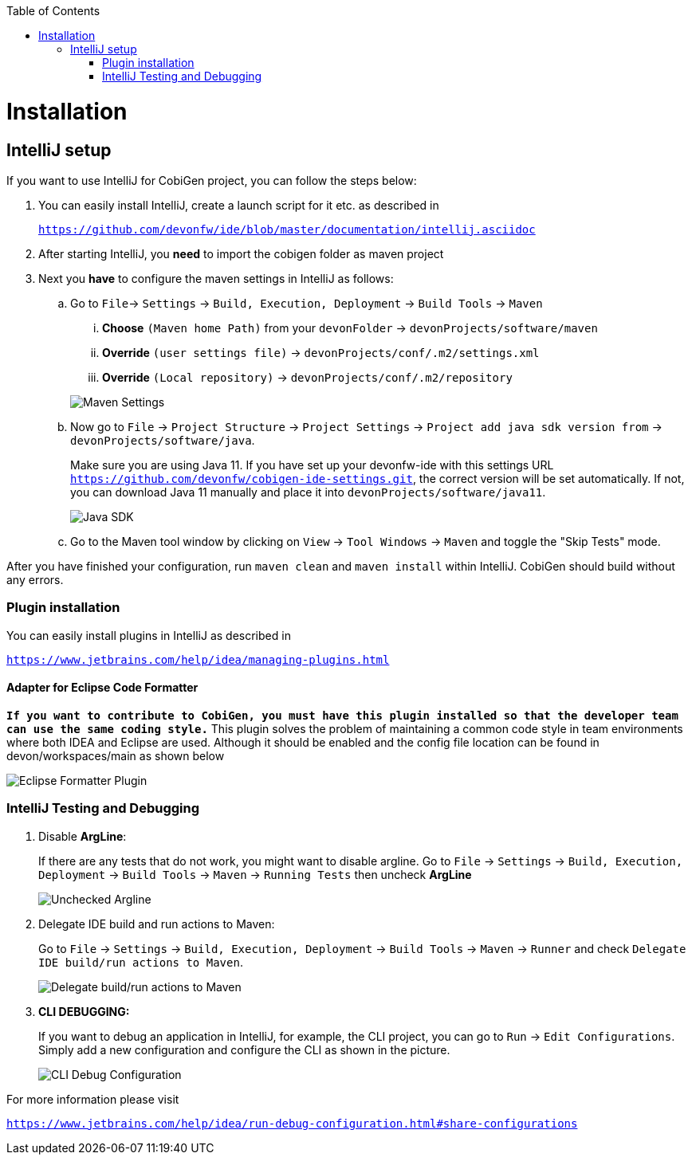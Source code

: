 :toc:
toc::[]


= Installation


== IntelliJ setup

If you want to use IntelliJ for CobiGen project, you can follow the steps below:

. You can easily install IntelliJ, create a launch script for it etc. as described in
+
`https://github.com/devonfw/ide/blob/master/documentation/intellij.asciidoc`

. After starting IntelliJ, you **need** to import the cobigen folder as maven project

. Next you **have** to configure the maven settings in IntelliJ as follows:

.. Go to `File`-> `Settings` -> `Build, Execution, Deployment` -> `Build Tools` -> `Maven`
+
--
... **Choose** `(Maven home Path)` from your `devonFolder` -> `devonProjects/software/maven`

... **Override** `(user settings file)` -> `devonProjects/conf/.m2/settings.xml`

... **Override** `(Local repository)` -> `devonProjects/conf/.m2/repository`
--
+
image::images/howtos/intellij/maven-settings.png[Maven Settings]

.. Now go to `File` -> `Project Structure` -> `Project Settings` -> `Project add java sdk version from` -> `devonProjects/software/java`.
+
Make sure you are using Java 11. If you have set up your devonfw-ide with this settings URL `https://github.com/devonfw/cobigen-ide-settings.git`, the correct version will be set automatically. If not, you can download Java 11 manually and place it into `devonProjects/software/java11`.
+
image::images/howtos/intellij/java-sdk.png[Java SDK]

.. Go to the Maven tool window by clicking on `View` -> `Tool Windows` -> `Maven` and  toggle the "Skip Tests" mode.

After you have finished your configuration, run `maven clean` and `maven install` within IntelliJ. CobiGen should build without any errors.


=== Plugin installation

You can easily install plugins in IntelliJ as described in

`https://www.jetbrains.com/help/idea/managing-plugins.html`

==== Adapter for Eclipse Code Formatter

`**If you want to contribute to CobiGen, you must have this plugin installed so that the developer team can use the same coding style.**` This plugin solves the problem of maintaining a common code style in team environments where both IDEA and Eclipse are used. Although it should be enabled and the config file location can be found in devon/workspaces/main as shown below

image::images/howtos/intellij/adapter-plugin-settings.png[Eclipse Formatter Plugin]


=== IntelliJ Testing and Debugging

. Disable **ArgLine**:
+
If there are any tests that do not work, you might want to disable argline. Go to  `File` -> `Settings` -> `Build, Execution, Deployment` -> `Build Tools` -> `Maven` -> `Running Tests` then uncheck **ArgLine**
+
image::images/howtos/intellij/argline.png[Unchecked Argline]

. Delegate IDE build and run actions to Maven:
+
Go to `File` -> `Settings` -> `Build, Execution, Deployment` -> `Build Tools` -> `Maven` -> `Runner` and check `Delegate IDE build/run actions to Maven`.
+
image::images/howtos/intellij/delegate-to-maven.png[Delegate build/run actions to Maven]

. **CLI DEBUGGING:**
+
If you want to debug an application in IntelliJ, for example, the CLI project, you can go to `Run` -> `Edit Configurations`. Simply add a new configuration and configure the CLI as shown in the picture.
+
image::images/howtos/intellij/cli-debug.png[CLI Debug Configuration]


For more information please visit

`https://www.jetbrains.com/help/idea/run-debug-configuration.html#share-configurations`




